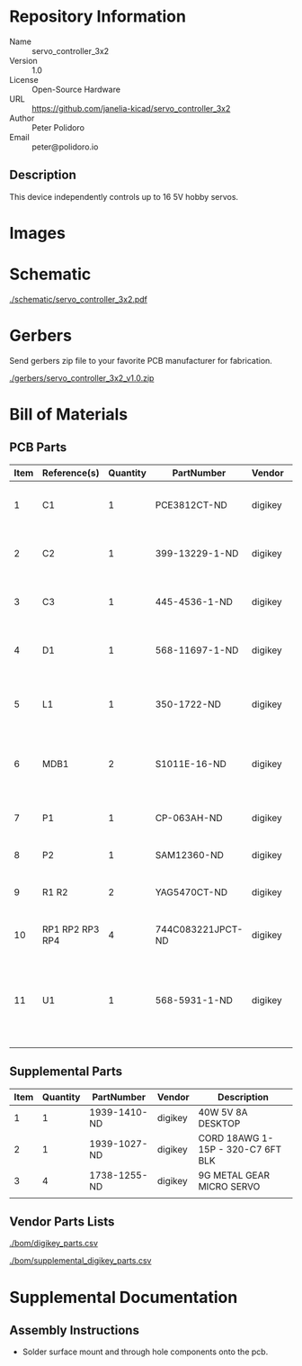 # Created 2018-11-28 Wed 14:32
#+OPTIONS: title:nil author:nil email:nil toc:t |:t ^:nil
* Repository Information

- Name :: servo_controller_3x2
- Version :: 1.0
- License :: Open-Source Hardware
- URL :: https://github.com/janelia-kicad/servo_controller_3x2
- Author :: Peter Polidoro
- Email :: peter@polidoro.io

** Description

This device independently controls up to 16 5V hobby servos.

* Images

* Schematic

[[file:./schematic/servo_controller_3x2.pdf][./schematic/servo_controller_3x2.pdf]]

[[file:./schematic/images/schematic00.png]]

[[file:./schematic/images/schematic01.png]]

* Gerbers

Send gerbers zip file to your favorite PCB manufacturer for fabrication.

[[file:./gerbers/servo_controller_3x2_v1.0.zip][./gerbers/servo_controller_3x2_v1.0.zip]]

[[file:./gerbers/images/gerbers00.png]]

[[file:./gerbers/images/gerbers01.png]]

* Bill of Materials

** PCB Parts

| Item | Reference(s)    | Quantity | PartNumber        | Vendor  | Description                                              |
|------+-----------------+----------+-------------------+---------+----------------------------------------------------------|
|    1 | C1              |        1 | PCE3812CT-ND      | digikey | CAP ALUM 220UF 20% 50V SMD                               |
|    2 | C2              |        1 | 399-13229-1-ND    | digikey | CAP CER 0.1UF 50V 10% X7R 1210                           |
|    3 | C3              |        1 | 445-4536-1-ND     | digikey | CAP CER 10UF 50V 10% X7S 1210                            |
|    4 | D1              |        1 | 568-11697-1-ND    | digikey | DIODE SCHOTTKY 45V 10A CFP15                             |
|    5 | L1              |        1 | 350-1722-ND       | digikey | LED 2MM 5V VERTICAL RED PC MNT                           |
|    6 | MDB1            |        2 | S1011E-16-ND      | digikey | 16 Position Header Through Hole Male Pins                |
|    7 | P1              |        1 | CP-063AH-ND       | digikey | CONN PWR JACK DC 2.1X5.5 8A T/H                          |
|    8 | P2              |        1 | SAM12360-ND       | digikey | TSW-116-07-L-T                                           |
|    9 | R1 R2           |        2 | YAG5470CT-ND      | digikey | RES SMD 4.7K OHM 1% 1/2W 1210                            |
|   10 | RP1 RP2 RP3 RP4 |        4 | 744C083221JPCT-ND | digikey | RES ARRAY 4 RES 220 OHM 2012                             |
|   11 | U1              |        1 | 568-5931-1-ND     | digikey | LED Driver IC 16 Output Linear PWM Dimming 25mA 28-TSSOP |

** Supplemental Parts

| Item | Quantity | PartNumber   | Vendor  | Description                       |
|------+----------+--------------+---------+-----------------------------------|
|    1 |        1 | 1939-1410-ND | digikey | 40W 5V 8A DESKTOP                 |
|    2 |        1 | 1939-1027-ND | digikey | CORD 18AWG 1-15P - 320-C7 6FT BLK |
|    3 |        4 | 1738-1255-ND | digikey | 9G METAL GEAR MICRO SERVO         |
|      |          |              |         |                                   |

** Vendor Parts Lists

[[file:./bom/digikey_parts.csv][./bom/digikey_parts.csv]]

[[file:./bom/supplemental_digikey_parts.csv][./bom/supplemental_digikey_parts.csv]]

* Supplemental Documentation

** Assembly Instructions

- Solder surface mount and through hole components onto the pcb.
